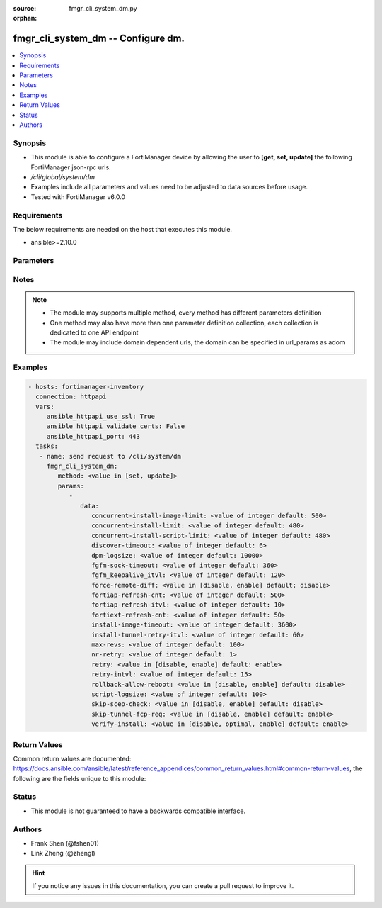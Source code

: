 :source: fmgr_cli_system_dm.py

:orphan:

.. _fmgr_cli_system_dm:

fmgr_cli_system_dm -- Configure dm.
+++++++++++++++++++++++++++++++++++

.. versionadded:: 2.10

.. contents::
   :local:
   :depth: 1


Synopsis
--------

- This module is able to configure a FortiManager device by allowing the user to **[get, set, update]** the following FortiManager json-rpc urls.
- `/cli/global/system/dm`
- Examples include all parameters and values need to be adjusted to data sources before usage.
- Tested with FortiManager v6.0.0


Requirements
------------
The below requirements are needed on the host that executes this module.

- ansible>=2.10.0



Parameters
----------

.. raw:: html

 <ul>
 <li><span class="li-head">parameters for method: [get]</span> - Configure dm.</li>
 <ul class="ul-self">
 </ul>
 <li><span class="li-head">parameters for method: [set, update]</span> - Configure dm.</li>
 <ul class="ul-self">
 <li><span class="li-head">data</span> - No description for the parameter <span class="li-normal">type: dict</span> <ul class="ul-self">
 <li><span class="li-head">concurrent-install-image-limit</span> - Maximum number of concurrent install image (1 - 1000). <span class="li-normal">type: int</span>  <span class="li-normal">default: 500</span> </li>
 <li><span class="li-head">concurrent-install-limit</span> - Maximum number of concurrent installs (5 - 2000). <span class="li-normal">type: int</span>  <span class="li-normal">default: 480</span> </li>
 <li><span class="li-head">concurrent-install-script-limit</span> - Maximum number of concurrent install scripts (5 - 2000). <span class="li-normal">type: int</span>  <span class="li-normal">default: 480</span> </li>
 <li><span class="li-head">discover-timeout</span> - Check connection timeout when discover device (3 - 15). <span class="li-normal">type: int</span>  <span class="li-normal">default: 6</span> </li>
 <li><span class="li-head">dpm-logsize</span> - Maximum dpm log size per device (1 - 10000K). <span class="li-normal">type: int</span>  <span class="li-normal">default: 10000</span> </li>
 <li><span class="li-head">fgfm-sock-timeout</span> - Maximum FGFM socket idle time (90 - 1800 sec). <span class="li-normal">type: int</span>  <span class="li-normal">default: 360</span> </li>
 <li><span class="li-head">fgfm_keepalive_itvl</span> - FGFM protocol keep alive interval (30 - 600 sec). <span class="li-normal">type: int</span>  <span class="li-normal">default: 120</span> </li>
 <li><span class="li-head">force-remote-diff</span> - Always use remote diff when installing. <span class="li-normal">type: str</span>  <span class="li-normal">choices: [disable, enable]</span>  <span class="li-normal">default: disable</span> </li>
 <li><span class="li-head">fortiap-refresh-cnt</span> - Max auto refresh FortiAP number each time (1 - 10000). <span class="li-normal">type: int</span>  <span class="li-normal">default: 500</span> </li>
 <li><span class="li-head">fortiap-refresh-itvl</span> - Auto refresh FortiAP status interval (0 - 1440) minutes, set to 0 will disable auto refresh. <span class="li-normal">type: int</span>  <span class="li-normal">default: 10</span> </li>
 <li><span class="li-head">fortiext-refresh-cnt</span> - Max device number for FortiExtender auto refresh (1 - 10000). <span class="li-normal">type: int</span>  <span class="li-normal">default: 50</span> </li>
 <li><span class="li-head">install-image-timeout</span> - Maximum waiting time for image transfer and device upgrade (600 - 7200 sec). <span class="li-normal">type: int</span>  <span class="li-normal">default: 3600</span> </li>
 <li><span class="li-head">install-tunnel-retry-itvl</span> - Time to re-establish tunnel during install (10 - 60 sec). <span class="li-normal">type: int</span>  <span class="li-normal">default: 60</span> </li>
 <li><span class="li-head">max-revs</span> - Maximum number of revisions saved (1 - 250). <span class="li-normal">type: int</span>  <span class="li-normal">default: 100</span> </li>
 <li><span class="li-head">nr-retry</span> - Number of retries. <span class="li-normal">type: int</span>  <span class="li-normal">default: 1</span> </li>
 <li><span class="li-head">retry</span> - Enable/disable configuration install retry. <span class="li-normal">type: str</span>  <span class="li-normal">choices: [disable, enable]</span>  <span class="li-normal">default: enable</span> </li>
 <li><span class="li-head">retry-intvl</span> - Retry interval. <span class="li-normal">type: int</span>  <span class="li-normal">default: 15</span> </li>
 <li><span class="li-head">rollback-allow-reboot</span> - Enable/disable FortiGate reboot to rollback when installing script/config. <span class="li-normal">type: str</span>  <span class="li-normal">choices: [disable, enable]</span>  <span class="li-normal">default: disable</span> </li>
 <li><span class="li-head">script-logsize</span> - Maximum script log size per device (1 - 10000K). <span class="li-normal">type: int</span>  <span class="li-normal">default: 100</span> </li>
 <li><span class="li-head">skip-scep-check</span> - Enable/disable installing scep related objects even if scep url is configured. <span class="li-normal">type: str</span>  <span class="li-normal">choices: [disable, enable]</span>  <span class="li-normal">default: disable</span> </li>
 <li><span class="li-head">skip-tunnel-fcp-req</span> - Enable/disable skip the fcp request sent from fgfm tunnel <span class="li-normal">type: str</span>  <span class="li-normal">choices: [disable, enable]</span>  <span class="li-normal">default: enable</span> </li>
 <li><span class="li-head">verify-install</span> - Verify install against remote configuration. <span class="li-normal">type: str</span>  <span class="li-normal">choices: [disable, optimal, enable]</span>  <span class="li-normal">default: enable</span> </li>
 </ul>
 </ul>
 </ul>






Notes
-----
.. note::

   - The module may supports multiple method, every method has different parameters definition

   - One method may also have more than one parameter definition collection, each collection is dedicated to one API endpoint

   - The module may include domain dependent urls, the domain can be specified in url_params as adom

Examples
--------

.. code-block:: yaml+jinja

 - hosts: fortimanager-inventory
   connection: httpapi
   vars:
      ansible_httpapi_use_ssl: True
      ansible_httpapi_validate_certs: False
      ansible_httpapi_port: 443
   tasks:
    - name: send request to /cli/system/dm
      fmgr_cli_system_dm:
         method: <value in [set, update]>
         params:
            - 
               data: 
                  concurrent-install-image-limit: <value of integer default: 500>
                  concurrent-install-limit: <value of integer default: 480>
                  concurrent-install-script-limit: <value of integer default: 480>
                  discover-timeout: <value of integer default: 6>
                  dpm-logsize: <value of integer default: 10000>
                  fgfm-sock-timeout: <value of integer default: 360>
                  fgfm_keepalive_itvl: <value of integer default: 120>
                  force-remote-diff: <value in [disable, enable] default: disable>
                  fortiap-refresh-cnt: <value of integer default: 500>
                  fortiap-refresh-itvl: <value of integer default: 10>
                  fortiext-refresh-cnt: <value of integer default: 50>
                  install-image-timeout: <value of integer default: 3600>
                  install-tunnel-retry-itvl: <value of integer default: 60>
                  max-revs: <value of integer default: 100>
                  nr-retry: <value of integer default: 1>
                  retry: <value in [disable, enable] default: enable>
                  retry-intvl: <value of integer default: 15>
                  rollback-allow-reboot: <value in [disable, enable] default: disable>
                  script-logsize: <value of integer default: 100>
                  skip-scep-check: <value in [disable, enable] default: disable>
                  skip-tunnel-fcp-req: <value in [disable, enable] default: enable>
                  verify-install: <value in [disable, optimal, enable] default: enable>



Return Values
-------------


Common return values are documented: https://docs.ansible.com/ansible/latest/reference_appendices/common_return_values.html#common-return-values, the following are the fields unique to this module:


.. raw:: html

 <ul>
 <li><span class="li-return"> return values for method: [get]</span> </li>
 <ul class="ul-self">
 <li><span class="li-return">data</span>
 - No description for the parameter <span class="li-normal">type: dict</span> <ul class="ul-self">
 <li> <span class="li-return"> concurrent-install-image-limit </span> - Maximum number of concurrent install image (1 - 1000). <span class="li-normal">type: int</span>  <span class="li-normal">example: 500</span>  </li>
 <li> <span class="li-return"> concurrent-install-limit </span> - Maximum number of concurrent installs (5 - 2000). <span class="li-normal">type: int</span>  <span class="li-normal">example: 480</span>  </li>
 <li> <span class="li-return"> concurrent-install-script-limit </span> - Maximum number of concurrent install scripts (5 - 2000). <span class="li-normal">type: int</span>  <span class="li-normal">example: 480</span>  </li>
 <li> <span class="li-return"> discover-timeout </span> - Check connection timeout when discover device (3 - 15). <span class="li-normal">type: int</span>  <span class="li-normal">example: 6</span>  </li>
 <li> <span class="li-return"> dpm-logsize </span> - Maximum dpm log size per device (1 - 10000K). <span class="li-normal">type: int</span>  <span class="li-normal">example: 10000</span>  </li>
 <li> <span class="li-return"> fgfm-sock-timeout </span> - Maximum FGFM socket idle time (90 - 1800 sec). <span class="li-normal">type: int</span>  <span class="li-normal">example: 360</span>  </li>
 <li> <span class="li-return"> fgfm_keepalive_itvl </span> - FGFM protocol keep alive interval (30 - 600 sec). <span class="li-normal">type: int</span>  <span class="li-normal">example: 120</span>  </li>
 <li> <span class="li-return"> force-remote-diff </span> - Always use remote diff when installing. <span class="li-normal">type: str</span>  <span class="li-normal">example: disable</span>  </li>
 <li> <span class="li-return"> fortiap-refresh-cnt </span> - Max auto refresh FortiAP number each time (1 - 10000). <span class="li-normal">type: int</span>  <span class="li-normal">example: 500</span>  </li>
 <li> <span class="li-return"> fortiap-refresh-itvl </span> - Auto refresh FortiAP status interval (0 - 1440) minutes, set to 0 will disable auto refresh. <span class="li-normal">type: int</span>  <span class="li-normal">example: 10</span>  </li>
 <li> <span class="li-return"> fortiext-refresh-cnt </span> - Max device number for FortiExtender auto refresh (1 - 10000). <span class="li-normal">type: int</span>  <span class="li-normal">example: 50</span>  </li>
 <li> <span class="li-return"> install-image-timeout </span> - Maximum waiting time for image transfer and device upgrade (600 - 7200 sec). <span class="li-normal">type: int</span>  <span class="li-normal">example: 3600</span>  </li>
 <li> <span class="li-return"> install-tunnel-retry-itvl </span> - Time to re-establish tunnel during install (10 - 60 sec). <span class="li-normal">type: int</span>  <span class="li-normal">example: 60</span>  </li>
 <li> <span class="li-return"> max-revs </span> - Maximum number of revisions saved (1 - 250). <span class="li-normal">type: int</span>  <span class="li-normal">example: 100</span>  </li>
 <li> <span class="li-return"> nr-retry </span> - Number of retries. <span class="li-normal">type: int</span>  <span class="li-normal">example: 1</span>  </li>
 <li> <span class="li-return"> retry </span> - Enable/disable configuration install retry. <span class="li-normal">type: str</span>  <span class="li-normal">example: enable</span>  </li>
 <li> <span class="li-return"> retry-intvl </span> - Retry interval. <span class="li-normal">type: int</span>  <span class="li-normal">example: 15</span>  </li>
 <li> <span class="li-return"> rollback-allow-reboot </span> - Enable/disable FortiGate reboot to rollback when installing script/config. <span class="li-normal">type: str</span>  <span class="li-normal">example: disable</span>  </li>
 <li> <span class="li-return"> script-logsize </span> - Maximum script log size per device (1 - 10000K). <span class="li-normal">type: int</span>  <span class="li-normal">example: 100</span>  </li>
 <li> <span class="li-return"> skip-scep-check </span> - Enable/disable installing scep related objects even if scep url is configured. <span class="li-normal">type: str</span>  <span class="li-normal">example: disable</span>  </li>
 <li> <span class="li-return"> skip-tunnel-fcp-req </span> - Enable/disable skip the fcp request sent from fgfm tunnel <span class="li-normal">type: str</span>  <span class="li-normal">example: enable</span>  </li>
 <li> <span class="li-return"> verify-install </span> - Verify install against remote configuration. <span class="li-normal">type: str</span>  <span class="li-normal">example: enable</span>  </li>
 </ul>
 <li><span class="li-return">status</span>
 - No description for the parameter <span class="li-normal">type: dict</span> <ul class="ul-self">
 <li> <span class="li-return"> code </span> - No description for the parameter <span class="li-normal">type: int</span>  </li>
 <li> <span class="li-return"> message </span> - No description for the parameter <span class="li-normal">type: str</span>  </li>
 </ul>
 <li><span class="li-return">url</span>
 - No description for the parameter <span class="li-normal">type: str</span>  <span class="li-normal">example: /cli/global/system/dm</span>  </li>
 </ul>
 <li><span class="li-return"> return values for method: [set, update]</span> </li>
 <ul class="ul-self">
 <li><span class="li-return">status</span>
 - No description for the parameter <span class="li-normal">type: dict</span> <ul class="ul-self">
 <li> <span class="li-return"> code </span> - No description for the parameter <span class="li-normal">type: int</span>  </li>
 <li> <span class="li-return"> message </span> - No description for the parameter <span class="li-normal">type: str</span>  </li>
 </ul>
 <li><span class="li-return">url</span>
 - No description for the parameter <span class="li-normal">type: str</span>  <span class="li-normal">example: /cli/global/system/dm</span>  </li>
 </ul>
 </ul>





Status
------

- This module is not guaranteed to have a backwards compatible interface.


Authors
-------

- Frank Shen (@fshen01)
- Link Zheng (@zhengl)


.. hint::

    If you notice any issues in this documentation, you can create a pull request to improve it.



